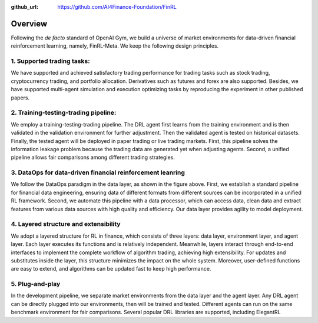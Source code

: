 :github_url: https://github.com/AI4Finance-Foundation/FinRL

=============================
Overview
=============================

Following the *de facto* standard of OpenAI Gym, we build a universe of market environments for data-driven financial reinforcement learning, namely, FinRL-Meta. We keep the following design principles.

1. Supported trading tasks:
===========================
We have supported and achieved satisfactory trading performance for trading tasks such as stock trading, cryptocurrency trading, and portfolio allocation. Derivatives such as futures and forex are also supported. Besides, we have supported multi-agent simulation and execution optimizing tasks by reproducing the experiment in other published papers.

2. Training-testing-trading pipeline:
=====================================
.. image:: ../image/timeline.png
    :width: 80%
    :align: center

We employ a training-testing-trading pipeline. The DRL agent first learns from the training environment and is then validated in the validation environment for further adjustment. Then the validated agent is tested on historical datasets. Finally, the tested agent will be deployed in paper trading or live trading markets. First, this pipeline solves the information leakage problem because the trading data are generated yet when adjusting agents. Second, a unified pipeline allows fair comparisons among different trading strategies.

3. DataOps for data-driven financial reinforcement leanring
===========================================================

.. image:: ../image/finrl_meta_dataops.png
    :width: 80%
    :align: center

We follow the DataOps paradigm in the data layer, as shown in the figure above. First, we establish a standard pipeline for financial data engineering, ensuring data of different formats from different sources can be incorporated in a unified RL framework. Second, we automate this pipeline with a data processor, which can access data, clean data and extract features from various data sources with high quality and efficiency. Our data layer provides agility to model deployment. 

4. Layered structure and extensibility
======================================

We adopt a layered structure for RL in finance, which consists of three layers: data layer, environment layer, and agent layer. Each layer executes its functions and is relatively independent. Meanwhile, layers interact through end-to-end interfaces to implement the complete workflow of algorithm trading, achieving high extensibility. For updates and substitutes inside the layer, this structure minimizes the impact on the whole system. Moreover, user-defined functions are easy to extend, and algorithms can be updated fast to keep high performance. 

.. image:: ../image/FinRL-Meta-Data-layer.png
    :width: 80%
    :align: center

5. Plug-and-play
================

In the development pipeline, we separate market environments from the data layer and the agent layer. Any DRL agent can be directly plugged into our environments, then will be trained and tested. Different agents can run on the same benchmark environment for fair comparisons. Several popular DRL libraries are supported, including ElegantRL
